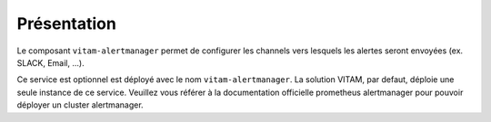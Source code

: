 Présentation
############

Le composant ``vitam-alertmanager`` permet de configurer les channels vers lesquels les alertes seront envoyées (ex. SLACK, Email, ...).

Ce service est optionnel est déployé avec le nom ``vitam-alertmanager``.
La solution VITAM, par defaut, déploie une seule instance de ce service.
Veuillez vous référer à la documentation officielle prometheus alertmanager pour pouvoir déployer un cluster alertmanager.
